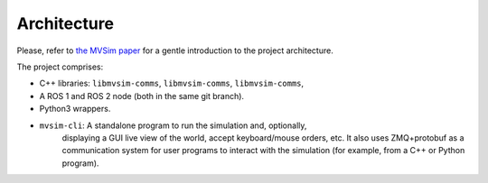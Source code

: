 Architecture
=================================

Please, refer to `the MVSim paper <https://arxiv.org/abs/2302.11033>`_
for a gentle introduction to the project architecture.

The project comprises:

- C++ libraries: ``libmvsim-comms``, ``libmvsim-comms``, ``libmvsim-comms``, 
- A ROS 1 and ROS 2 node (both in the same git branch).
- Python3 wrappers.
- ``mvsim-cli``: A standalone program to run the simulation and, optionally,
   displaying a GUI live view of the world, accept keyboard/mouse orders, etc. 
   It also uses ZMQ+protobuf as a communication system for user programs to 
   interact with the simulation (for example, from a C++ or Python program).

